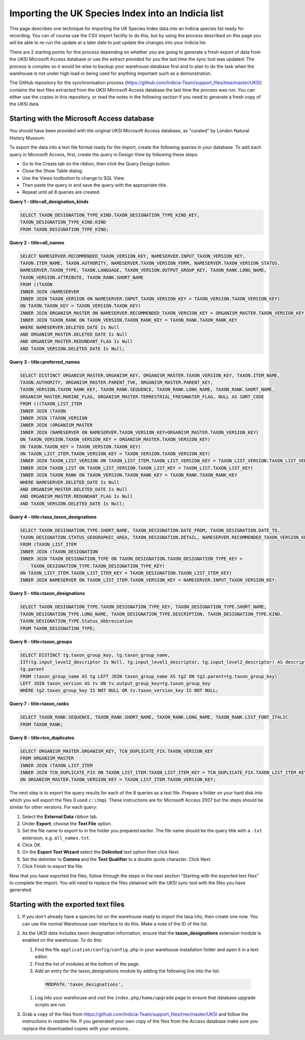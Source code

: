 Importing the UK Species Index into an Indicia list
===================================================

This page describes one technique for importing the UK Species Index data into an
Indicia species list ready for recording. You can of course use the CSV import facility
to do this, but by using the process described on this page you will be able to re-run
the update at a later date to just update the changes into your Indicia list.

There are 2 starting points for this process depending on whether you are going to
generate a fresh export of data from the UKSI Microsoft Access database or use the extract
provided for you the last time the sync tool was updated. The process is complex so it
would be wise to backup your warehouse database first and to plan to do the task when the
warehouse is not under high load or being used for anything important such as a
demonstration.

The GitHub repository for the synchronisation process (https://github.com/Indicia-Team/support_files/tree/master/UKSI)
contains the text files extracted from the UKSI Microsoft Access database the last time
the process was run. You can either use the copies in this repository, or read the notes
in the following section if you need to generate a fresh copy of the UKSI data.

Starting with the Microsoft Access database
-------------------------------------------

You should have been provided with the original UKSI Microsoft Access database, as
"curated" by London Natural History Museum.

To export the data into a text file format ready for the import, create the following
queries in your database. To add each query in Microsoft Access, first, create the query
in Design View by following these steps:

* Go to the Create tab on the ribbon, then click the Query Design button.
* Close the Show Table dialog.
* Use the Views toolbutton to change to SQL View.
* Then paste the query in and save the query with the appropriate title.
* Repeat until all 8 queries are created.

**Query 1 - title=all_designation_kinds**

.. code-block:: sql

  SELECT TAXON_DESIGNATION_TYPE_KIND.TAXON_DESIGNATION_TYPE_KIND_KEY,
  TAXON_DESIGNATION_TYPE_KIND.KIND
  FROM TAXON_DESIGNATION_TYPE_KIND;

**Query 2 - title=all_names**

.. code-block:: sql

  SELECT NAMESERVER.RECOMMENDED_TAXON_VERSION_KEY, NAMESERVER.INPUT_TAXON_VERSION_KEY,
  TAXON.ITEM_NAME, TAXON.AUTHORITY, NAMESERVER.TAXON_VERSION_FORM, NAMESERVER.TAXON_VERSION_STATUS,
  NAMESERVER.TAXON_TYPE, TAXON.LANGUAGE, TAXON_VERSION.OUTPUT_GROUP_KEY, TAXON_RANK.LONG_NAME,
  TAXON_VERSION.ATTRIBUTE, TAXON_RANK.SHORT_NAME
  FROM ((TAXON
  INNER JOIN (NAMESERVER
  INNER JOIN TAXON_VERSION ON NAMESERVER.INPUT_TAXON_VERSION_KEY = TAXON_VERSION.TAXON_VERSION_KEY)
  ON TAXON.TAXON_KEY = TAXON_VERSION.TAXON_KEY)
  INNER JOIN ORGANISM_MASTER ON NAMESERVER.RECOMMENDED_TAXON_VERSION_KEY = ORGANISM_MASTER.TAXON_VERSION_KEY)
  INNER JOIN TAXON_RANK ON TAXON_VERSION.TAXON_RANK_KEY = TAXON_RANK.TAXON_RANK_KEY
  WHERE NAMESERVER.DELETED_DATE Is Null
  AND ORGANISM_MASTER.DELETED_DATE Is Null
  AND ORGANISM_MASTER.REDUNDANT_FLAG Is Null
  AND TAXON_VERSION.DELETED_DATE Is Null;

**Query 3 - title=preferred_names**

.. todo::

  Sort code (from taxon list item, recorder 3.3 list?)

.. code-block:: sql

  SELECT DISTINCT ORGANISM_MASTER.ORGANISM_KEY, ORGANISM_MASTER.TAXON_VERSION_KEY, TAXON.ITEM_NAME,
  TAXON.AUTHORITY, ORGANISM_MASTER.PARENT_TVK, ORGANISM_MASTER.PARENT_KEY,
  TAXON_VERSION.TAXON_RANK_KEY, TAXON_RANK.SEQUENCE, TAXON_RANK.LONG_NAME, TAXON_RANK.SHORT_NAME,
  ORGANISM_MASTER.MARINE_FLAG, ORGANISM_MASTER.TERRESTRIAL_FRESHWATER_FLAG, NULL AS SORT_CODE
  FROM (((TAXON_LIST_ITEM
  INNER JOIN (TAXON
  INNER JOIN (TAXON_VERSION
  INNER JOIN (ORGANISM_MASTER
  INNER JOIN (NAMESERVER ON NAMESERVER.TAXON_VERSION_KEY=ORGANISM_MASTER.TAXON_VERSION_KEY)
  ON TAXON_VERSION.TAXON_VERSION_KEY = ORGANISM_MASTER.TAXON_VERSION_KEY)
  ON TAXON.TAXON_KEY = TAXON_VERSION.TAXON_KEY)
  ON TAXON_LIST_ITEM.TAXON_VERSION_KEY = TAXON_VERSION.TAXON_VERSION_KEY)
  INNER JOIN TAXON_LIST_VERSION ON TAXON_LIST_ITEM.TAXON_LIST_VERSION_KEY = TAXON_LIST_VERSION.TAXON_LIST_VERSION_KEY)
  INNER JOIN TAXON_LIST ON TAXON_LIST_VERSION.TAXON_LIST_KEY = TAXON_LIST.TAXON_LIST_KEY)
  INNER JOIN TAXON_RANK ON TAXON_VERSION.TAXON_RANK_KEY = TAXON_RANK.TAXON_RANK_KEY
  WHERE NAMESERVER.DELETED_DATE Is Null
  AND ORGANISM_MASTER.DELETED_DATE Is Null
  AND ORGANISM_MASTER.REDUNDANT_FLAG Is Null
  AND TAXON_VERSION.DELETED_DATE Is Null;

**Query 4 - title=taxa_taxon_designations**

.. code-block:: sql

  SELECT TAXON_DESIGNATION_TYPE.SHORT_NAME, TAXON_DESIGNATION.DATE_FROM, TAXON_DESIGNATION.DATE_TO,
  TAXON_DESIGNATION.STATUS_GEOGRAPHIC_AREA, TAXON_DESIGNATION.DETAIL, NAMESERVER.RECOMMENDED_TAXON_VERSION_KEY
  FROM (TAXON_LIST_ITEM
  INNER JOIN (TAXON_DESIGNATION
  INNER JOIN TAXON_DESIGNATION_TYPE ON TAXON_DESIGNATION.TAXON_DESIGNATION_TYPE_KEY =
      TAXON_DESIGNATION_TYPE.TAXON_DESIGNATION_TYPE_KEY)
  ON TAXON_LIST_ITEM.TAXON_LIST_ITEM_KEY = TAXON_DESIGNATION.TAXON_LIST_ITEM_KEY)
  INNER JOIN NAMESERVER ON TAXON_LIST_ITEM.TAXON_VERSION_KEY = NAMESERVER.INPUT_TAXON_VERSION_KEY;

**Query 5 - title=taxon_designations**

.. code-block:: sql

  SELECT TAXON_DESIGNATION_TYPE.TAXON_DESIGNATION_TYPE_KEY, TAXON_DESIGNATION_TYPE.SHORT_NAME,
  TAXON_DESIGNATION_TYPE.LONG_NAME, TAXON_DESIGNATION_TYPE.DESCRIPTION, TAXON_DESIGNATION_TYPE.KIND,
  TAXON_DESIGNATION_TYPE.Status_Abbreviation
  FROM TAXON_DESIGNATION_TYPE;

**Query 6 - title=taxon_groups**

.. code-block:: sql

  SELECT DISTINCT tg.taxon_group_key, tg.taxon_group_name,
  IIf(tg.input_level2_descriptor Is Null, tg.input_level1_descriptor, tg.input_level2_descriptor) AS description,
  tg.parent
  FROM (taxon_group_name AS tg LEFT JOIN taxon_group_name AS tg2 ON tg2.parent=tg.taxon_group_key)
  LEFT JOIN taxon_version AS tv ON tv.output_group_key=tg.taxon_group_key
  WHERE tg2.taxon_group_key IS NOT NULL OR tv.taxon_version_key IS NOT NULL;

**Query 7 - title=taxon_ranks**

.. code-block:: sql

  SELECT TAXON_RANK.SEQUENCE, TAXON_RANK.SHORT_NAME, TAXON_RANK.LONG_NAME, TAXON_RANK.LIST_FONT_ITALIC
  FROM TAXON_RANK;

**Query 8 - title=tcn_duplicates**

.. code-block:: sql

  SELECT ORGANISM_MASTER.ORGANISM_KEY, TCN_DUPLICATE_FIX.TAXON_VERSION_KEY
  FROM ORGANISM_MASTER
  INNER JOIN (TAXON_LIST_ITEM
  INNER JOIN TCN_DUPLICATE_FIX ON TAXON_LIST_ITEM.TAXON_LIST_ITEM_KEY = TCN_DUPLICATE_FIX.TAXON_LIST_ITEM_KEY)
  ON ORGANISM_MASTER.TAXON_VERSION_KEY = TAXON_LIST_ITEM.TAXON_VERSION_KEY;

The next step is to export the query results for each of the 8 queries as a text file.
Prepare a folder on your hard disk into which you will export the files (I used
``c:\tmp``). These instructions are for Microsoft Access 2007 but the steps should be
similar for other versions. For each query:

#. Select the **External Data** ribbon tab.
#. Under **Export**, choose the **Text File** option.
#. Set the file name to export to in the folder you prepared earlier. The file name should be the query title with a ``.txt``
   extension, e.g. ``all_names.txt``.
#. Click OK.
#. On the **Export Text Wizard** select the **Delimited** text option then click Next.
#. Set the delimiter to **Comma** and the **Text Qualifier** to a double quote character. Click Next.
#. Click Finish to export the file.

Now that you have exported the files, follow through the steps in the next section
"Starting with the exported text files" to complete the import. You will need to replace
the files obtained with the UKSI sync tool with the files you have generated.

Starting with the exported text files
-------------------------------------

#. If you don't already have a species list on the warehouse ready to import the taxa
   into, then create one now. You can use the normal Warehouse user interface to do this.
   Make a note of the ID of the list.
#. As the UKSI data includes taxon designation information, ensure that the
   **taxon_designations** extension module is enabled on the warehouse. To do this:

   #. Find the file ``application/config/config.php`` in your warehouse installation
      folder and open it in a text editor.
   #. Find the list of modules at the bottom of the page.
   #. Add an entry for the taxon_designations module by adding the following line into the
      list:

    .. code-block:: php

        MODPATH.'taxon_designations',

   #. Log into your warehouse and visit the ``index.php/home/upgrade`` page to ensure that
      database upgrade scripts are run.

#. Grab a copy of the files from https://github.com/Indicia-Team/support_files/tree/master/UKSI
   and follow the instructions in readme file. If you generated your own copy of the files
   from the Access database make sure you replace the downloaded copies with your
   versions.

